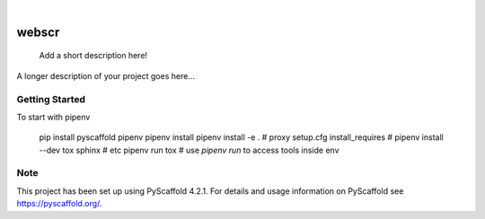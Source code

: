 .. These are examples of badges you might want to add to your README:
   please update the URLs accordingly

    .. image:: https://api.cirrus-ci.com/github/<USER>/webscr.svg?branch=main
        :alt: Built Status
        :target: https://cirrus-ci.com/github/<USER>/webscr
    .. image:: https://readthedocs.org/projects/webscr/badge/?version=latest
        :alt: ReadTheDocs
        :target: https://webscr.readthedocs.io/en/stable/
    .. image:: https://img.shields.io/coveralls/github/<USER>/webscr/main.svg
        :alt: Coveralls
        :target: https://coveralls.io/r/<USER>/webscr
    .. image:: https://img.shields.io/pypi/v/webscr.svg
        :alt: PyPI-Server
        :target: https://pypi.org/project/webscr/
    .. image:: https://img.shields.io/conda/vn/conda-forge/webscr.svg
        :alt: Conda-Forge
        :target: https://anaconda.org/conda-forge/webscr
    .. image:: https://pepy.tech/badge/webscr/month
        :alt: Monthly Downloads
        :target: https://pepy.tech/project/webscr
    .. image:: https://img.shields.io/twitter/url/http/shields.io.svg?style=social&label=Twitter
        :alt: Twitter
        :target: https://twitter.com/webscr

.. image:: https://img.shields.io/badge/-PyScaffold-005CA0?logo=pyscaffold
    :alt: Project generated with PyScaffold
    :target: https://pyscaffold.org/

|

======
webscr
======


    Add a short description here!


A longer description of your project goes here...


.. _pyscaffold-notes:


Getting Started
====

To start with pipenv

	pip install pyscaffold pipenv
	pipenv install
	pipenv install -e .  # proxy setup.cfg install_requires
	#  pipenv install --dev tox sphinx  # etc
	pipenv run tox       # use `pipenv run` to access tools inside env


Note
====

This project has been set up using PyScaffold 4.2.1. For details and usage
information on PyScaffold see https://pyscaffold.org/.
